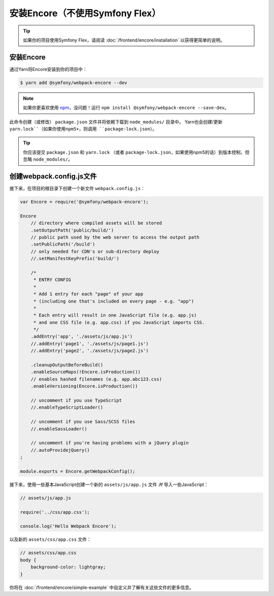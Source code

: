 安装Encore（不使用Symfony Flex）
==========================================

.. tip::

    如果你的项目使用Symfony Flex，请阅读 :doc:`/frontend/encore/installation` 以获得更简单的说明。

安装Encore
-----------------

通过Yarn将Encore安装到你的项目中：

.. code-block:: terminal

    $ yarn add @symfony/webpack-encore --dev

.. note::

    如果你更喜欢使用 `npm`_，没问题！运行 ``npm install @symfony/webpack-encore --save-dev``。

此命令创建（或修改） ``package.json`` 文件并将依赖下载到 ``node_modules/`` 目录中。
Yarn也会创建/更新 ``yarn.lock``（如果你使用npm5+，则调用 ``package-lock.json``）。

.. tip::

    你应该提交 ``package.json`` 和 ``yarn.lock``
    （或者 ``package-lock.json``，如果使用npm5的话）到版本控制，但忽略 ``node_modules/``。

创建webpack.config.js文件
-----------------------------------

接下来，在项目的根目录下创建一个新文件 ``webpack.config.js``：

.. code-block:: js

    var Encore = require('@symfony/webpack-encore');

    Encore
        // directory where compiled assets will be stored
        .setOutputPath('public/build/')
        // public path used by the web server to access the output path
        .setPublicPath('/build')
        // only needed for CDN's or sub-directory deploy
        //.setManifestKeyPrefix('build/')

        /*
         * ENTRY CONFIG
         *
         * Add 1 entry for each "page" of your app
         * (including one that's included on every page - e.g. "app")
         *
         * Each entry will result in one JavaScript file (e.g. app.js)
         * and one CSS file (e.g. app.css) if you JavaScript imports CSS.
         */
        .addEntry('app', './assets/js/app.js')
        //.addEntry('page1', './assets/js/page1.js')
        //.addEntry('page2', './assets/js/page2.js')

        .cleanupOutputBeforeBuild()
        .enableSourceMaps(!Encore.isProduction())
        // enables hashed filenames (e.g. app.abc123.css)
        .enableVersioning(Encore.isProduction())

        // uncomment if you use TypeScript
        //.enableTypeScriptLoader()

        // uncomment if you use Sass/SCSS files
        //.enableSassLoader()

        // uncomment if you're having problems with a jQuery plugin
        //.autoProvidejQuery()
    ;

    module.exports = Encore.getWebpackConfig();

接下来，使用一些基本JavaScript创建一个新的 ``assets/js/app.js`` 文件 *并* 导入一些JavaScript：

.. code-block:: javascript

    // assets/js/app.js

    require('../css/app.css');

    console.log('Hello Webpack Encore');

以及新的 ``assets/css/app.css`` 文件：

.. code-block:: css

    // assets/css/app.css
    body {
        background-color: lightgray;
    }

你将在 :doc:`/frontend/encore/simple-example` 中自定义并了解有关这些文件的更多信息。

.. _`npm`: https://www.npmjs.com/
